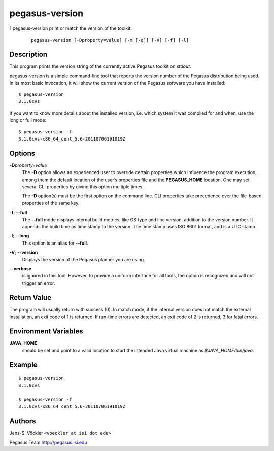 ===============
pegasus-version
===============

1
pegasus-version
print or match the version of the toolkit.
   ::

      pegasus-version [-Dproperty=value] [-m [-q]] [-V] [-f] [-l]

.. __description:

Description
===========

This program prints the version string of the currently active Pegasus
toolkit on *stdout*.

pegasus-version is a simple command-line tool that reports the version
number of the Pegasus distribution being used. In its most basic
invocation, it will show the current version of the Pegasus software you
have installed:

::

   $ pegasus-version
   3.1.0cvs

If you want to know more details about the installed version, i.e. which
system it was compiled for and when, use the long or full mode:

::

   $ pegasus-version -f
   3.1.0cvs-x86_64_cent_5.6-20110706191019Z

.. __options:

Options
=======

**-D**\ *property=value*
   The **-D** option allows an experienced user to override certain
   properties which influence the program execution, among them the
   default location of the user’s properties file and the
   **PEGASUS_HOME** location. One may set several CLI properties by
   giving this option multiple times.

   The **-D** option(s) must be the first option on the command line.
   CLI properties take precedence over the file-based properties of the
   same key.

**-f**; \ **--full**
   The **--full** mode displays internal build metrics, like OS type and
   libc version, addition to the version number. It appends the build
   time as time stamp to the version. The time stamp uses ISO 8601
   format, and is a UTC stamp.

**-l**; \ **--long**
   This option is an alias for **--full**.

**-V**; \ **--version**
   Displays the version of the Pegasus planner you are using.

**--verbose**
   is ignored in this tool. However, to provide a uniform interface for
   all tools, the option is recognized and will not trigger an error.

.. __return_value:

Return Value
============

The program will usually return with success (0). In match mode, if the
internal version does not match the external installation, an exit code
of 1 is returned. If run-time errors are detected, an exit code of 2 is
returned, 3 for fatal errors.

.. __environment_variables:

Environment Variables
=====================

**JAVA_HOME**
   should be set and point to a valid location to start the intended
   Java virtual machine as *$JAVA_HOME/bin/java*.

.. __example:

Example
=======

::

   $ pegasus-version
   3.1.0cvs

   $ pegasus-version -f
   3.1.0cvs-x86_64_cent_5.6-20110706191019Z

.. __authors:

Authors
=======

Jens-S. Vöckler ``<voeckler at isi dot edu>``

Pegasus Team http://pegasus.isi.edu
